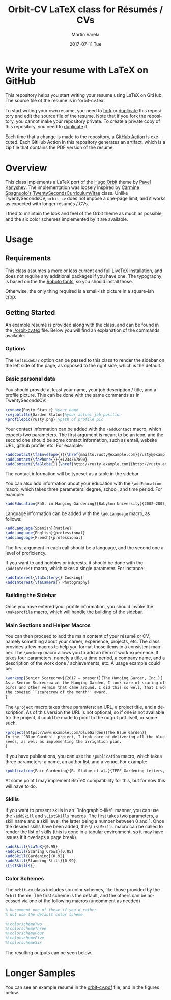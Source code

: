 #+OPTIONS: ':nil *:t -:t ::t <:t H:3 \n:nil ^:t arch:headline author:t
#+OPTIONS: broken-links:nil c:nil creator:nil d:(not "LOGBOOK") date:t e:t
#+OPTIONS: email:t f:t inline:t num:t p:nil pri:nil prop:nil stat:t tags:t
#+OPTIONS: tasks:t tex:t timestamp:t title:t toc:nil todo:t |:t
#+TITLE: Orbit-CV LaTeX class for Résumés / CVs
#+DATE: 2017-07-11 Tue
#+AUTHOR: Martín Varela
#+EMAIL: martin@varela.fi
#+LANGUAGE: en
#+SELECT_TAGS: export
#+EXCLUDE_TAGS: noexport
#+CREATOR: Emacs 25.1.91.1 (Org mode 9.0.5)

* Write your resume with LaTeX on GitHub

This repository helps you start writing your resume using LaTeX on GitHub. The source file of the resume is in 'orbit-cv.tex'. 

To start writing your own resume, you need to [[https://help.github.com/en/github/getting-started-with-github/fork-a-repo][fork]] or [[https://www.google.com/url?q=https://help.github.com/en/github/creating-cloning-and-archiving-repositories/duplicating-a-repository&sa=D&source=hangouts&ust=1593481654987000&usg=AFQjCNEF6XgKQPH1OWIo4tXauEfwFLlkGA][duplicate]] this repository and edit the source file of the resume. Note that if you fork the repository, you cannot make your repository private. To create a private copy of this repository, you need to [[https://www.google.com/url?q=https://help.github.com/en/github/creating-cloning-and-archiving-repositories/duplicating-a-repository&sa=D&source=hangouts&ust=1593481654987000&usg=AFQjCNEF6XgKQPH1OWIo4tXauEfwFLlkGA][duplicate]] it. 

Each time that a change is made to the repository, a [[https://help.github.com/en/actions][GitHub Action]] is executed. Each GitHub Action in this repository generates an artifact, which is a zip file that contains the PDF version of the resume.

* Overview
 
This class implements a LaTeX port of the [[https://github.com/aerohub/hugo-orbit-theme][Hugo Orbit]] theme by [[https://github.com/aerohub][Pavel Kanyshev]].
The implementation was loosely inspired by [[https://github.com/spagnuolocarmine][Carmine Spagnuolo's]]
[[https://github.com/spagnuolocarmine/TwentySecondsCurriculumVitae-LaTex][TwentySecondsCurriculumVitae]] class. Unlike TwentySecondsCV, ~orbit-cv~ does not
impose a one-page limit, and it works as expected with longer résumés / CVs.

I tried to maintain the look and feel of the Orbit theme as much as possible,
and the six color schemes implemented by it are available. 

* Usage

** Requirements
   This class assumes a more or less current and full LiveTeX installation, and
   does not require any additional packages if you have one. The typography is
   based on the the [[https://fonts.google.com/specimen/Roboto][Roboto fonts]], so you should install those.

   Otherwise, the only thing required is a small-ish picture in a square-ish
   crop.
** Getting Started

  An example résumé is provided along with the class, and can be found in the
  [[./orbit-cv.tex]] file. Below you will find an explanation of the commands
  available.
*** Options
    The ~leftSidebar~ option can be passed to this class to render the sidebar
    on the left side of the page, as opposed to the right side, which is the default.

*** Basic personal data
    You should provide at least your name, your job description / title, and a
    profile picture. This can be done with the same commands as in
    TwentySecondsCV:

#+BEGIN_SRC LaTeX :exports code
\cvname{Rusty Statue} %your name
\cvjobtitle{Garden Statue}%your actual job position
\profilepic{rusty.png} %path of profile pic
#+END_SRC
    Your contact information can be added with the ~\addContact~ macro, which
    expects two parameters. The first argument is meant to be an icon, and the
    second one should be some contact information, such as email, website URL,
    github profile, etc. For example:
#+BEGIN_SRC LaTeX :exports code
\addContact{\faEnvelope{}}{\href{mailto:rusty@example.com}{rusty@example.com}}
\addContact{\faPhone{}}{+1234567890}
\addContact{\faGlobe{}}{\href{http://rusty.example.com}{http://rusty.example.com}}
#+END_SRC

    The contact information will be typeset as a table in the sidebar.

   You can also add information about your education with the ~\addEducation~
   macro, which takes three parameters: degree, school, and time period. For
   example:
   
#+BEGIN_SRC LaTeX :exports code
\addEducation{PhD. in Hanging Gardening}{Babylon University}{2002—2005}
#+END_SRC

   Language information can be added with the ~\addLanguage~ macro, as follows:

#+BEGIN_SRC LaTeX :exports code
\addLanguage{Spanish}{native}
\addLanguage{English}{professional}
\addLanguage{French}{professional}
#+END_SRC

   The first argument in each call should be a language, and the second one a
   level of proficiency.

   If you want to add hobbies or interests, it should be done with the
   ~\addInterest~ macro, which takes a single parameter. For instance:

#+BEGIN_SRC LaTeX :exports code
\addInterest{\faCutlery{} Cooking}
\addInterest{\faCamera{} Photography}
#+END_SRC

*** Building the Sidebar

  Once you have entered your profile information, you should invoke the
  ~\makeprofile~ macro, which will handle the building of the sidebar.

*** Main Sections and Helper Macros
  
    You can then proceed to add the main content of your résumé or CV, namely
    something about your career, experience, projects, etc.
    The class provides a few macros to help you format those items in a
    consistent manner. 
    The ~\workexp~ macro allows you to add an item of work experience. It takes
    four parameters, namely a title, a time period, a company name, and a
    description of the work done / achievements, etc. A usage example could be:

#+BEGIN_SRC LaTeX :exports code
\workexp{Senior Scarecrow}{2017 — present}{The Hanging Garden, Inc.}{
As a Senior Scarecrow at the Hanging Garden, I took care of scaring off all the 
birds and other vermin that came around. I did this so well, that I won
the coveted ``scarecrow of the month'' award.
}
#+END_SRC


   The ~\project~ macro takes three paramters: an URL, a project title, and a
   description. As of this version the URL is not optional, so if one is not
   available for the project, it could be made to point to the output pdf
   itself, or some such.

#+BEGIN_SRC LaTeX :exports code
\project{https://www.example.com/blueGarden}{The Blue Garden}{
In the ``Blue Garden'' project, I took care of delivering all the blue fruits and 
seeds, as well as implementing the irrigation plan.
}
#+END_SRC

   If you have publications, you can use the ~\publication~ macro, which takes
   three parameters: a name, an author list, and a venue. For example:

#+BEGIN_SRC LaTeX :exports code
\publication{Fair Gardening}{R. Statue et al.}{IEEE Gardening Letters, vol. 21, no. 1, pp. 184-187. Jan. 2017}
#+END_SRC

   At some point I may implement BibTeX compatibility for this, but for now this
   will have to do.

*** Skills
    If you want to present skills in an ``infographic-like'' manner, you can use
    the ~\addSkill~ and ~\ListSkills~ macros. The first takes two parameters, a
    skill name and a skill level, the latter being a number between 0 and 1.
    Once the desired skills have been added, the ~\ListSkills~ macro can be
    called to render the list of skills (this is done in a tabular environment,
    so it may have issues if it overlaps a page break).

#+BEGIN_SRC LaTeX :exports code
\addSkill{\LaTeX}{0.95}
\addSkill{Scaring Crows}{0.85}
\addSkill{Gardening}{0.92}
\addSkill{Standing Still}{0.99}
\ListSkills{}
#+END_SRC

*** Color Schemes

  The =orbit-cv= class includes six color schemes, like those provided by the
  =Orbit= theme. The first scheme is the default, and the others can be accessed
  via one of the following macros (uncomment as needed)
#+BEGIN_SRC LaTeX :exports code
% Uncomment one of these if you'd rather
% not use the default color scheme

%\colorschemeTwo
%\colorschemeThree
%\colorschemeFour
%\colorschemeFive
%\colorschemeSix
#+END_SRC

The resulting outputs can be seen below.

[[./output_samples/colorscheme1.png]]
[[./output_samples/colorscheme2.png]]
[[./output_samples/colorscheme3.png]]
[[./output_samples/colorscheme4.png]]
[[./output_samples/colorscheme5.png]]
[[./output_samples/colorscheme6.png]]

* Longer Samples  

  You can see an example résumé in the [[./orbit-cv.pdf][orbit-cv.pdf]] file, and in the figures below.

  [[./output_samples/page1.png]]
  [[./output_samples/page2.png]]
  [[./output_samples/page3.png]]

  
